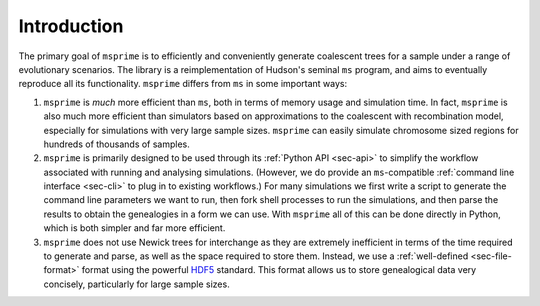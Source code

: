 .. _sec-introduction:

============
Introduction
============

The primary goal of ``msprime`` is to efficiently and conveniently
generate coalescent trees for a sample under a range of evolutionary
scenarios. The library is a reimplementation of Hudson's seminal
``ms`` program, and aims to eventually reproduce all its functionality.
``msprime`` differs from ``ms`` in some important ways:

1. ``msprime`` is *much* more efficient than ``ms``, both in terms of
   memory usage and simulation time. In fact, ``msprime`` is also
   much more efficient than simulators based on approximations to the
   coalescent with recombination model, especially for simulations
   with very large sample sizes. ``msprime`` can easily simulate
   chromosome sized regions for hundreds of thousands of samples.

2. ``msprime`` is primarily designed to be used through its
   :ref:`Python API <sec-api>` to simplify the workflow associated with
   running and analysing simulations. (However, we do provide an
   ``ms``-compatible :ref:`command line interface <sec-cli>` to
   plug in to existing workflows.) For many simulations we first
   write a script to generate the command line parameters we
   want to run, then fork shell processes to run the simulations,
   and then parse the results to obtain the genealogies in a form
   we can use. With ``msprime`` all of this can be done directly
   in Python, which is both simpler and far more efficient.

3. ``msprime`` does not use Newick trees for interchange as they
   are extremely inefficient in terms of the time required to
   generate and parse, as well as the space required to store them.
   Instead, we use a :ref:`well-defined <sec-file-format>` format using the
   powerful `HDF5 <https://www.hdfgroup.org/HDF5/>`_ standard. This
   format allows us to store genealogical data very concisely,
   particularly for large sample sizes.

